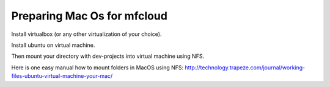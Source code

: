 

Preparing Mac Os for mfcloud
==================================

Install virtualbox (or any other virtualization of your choice).

Install ubuntu on virtual machine.

Then mount your directory with dev-projects into virtual machine using NFS.

Here is one easy manual how to mount folders in MacOS using NFS:
http://technology.trapeze.com/journal/working-files-ubuntu-virtual-machine-your-mac/

